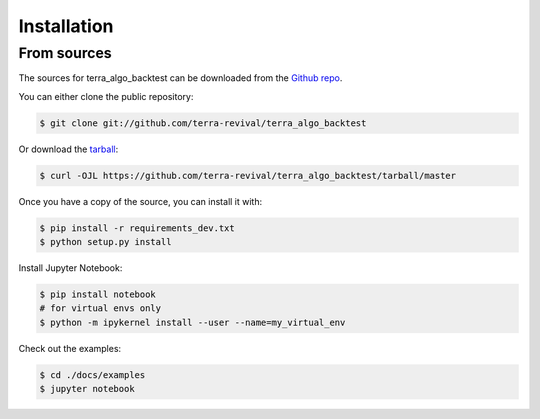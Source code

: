 .. highlight:: shell

============
Installation
============


From sources
------------

The sources for terra_algo_backtest can be downloaded from the `Github repo`_.

You can either clone the public repository:

.. code-block:: console

    $ git clone git://github.com/terra-revival/terra_algo_backtest

Or download the `tarball`_:

.. code-block:: console

    $ curl -OJL https://github.com/terra-revival/terra_algo_backtest/tarball/master

Once you have a copy of the source, you can install it with:

.. code-block:: console

    $ pip install -r requirements_dev.txt
    $ python setup.py install

.. _Github repo: https://github.com/terra-revival/terra_algo_backtest
.. _tarball: https://github.com/terra-revival/terra_algo_backtest/tarball/master

Install Jupyter Notebook:

.. code-block:: console

    $ pip install notebook
    # for virtual envs only
    $ python -m ipykernel install --user --name=my_virtual_env

Check out the examples:

.. code-block:: console

    $ cd ./docs/examples
    $ jupyter notebook
